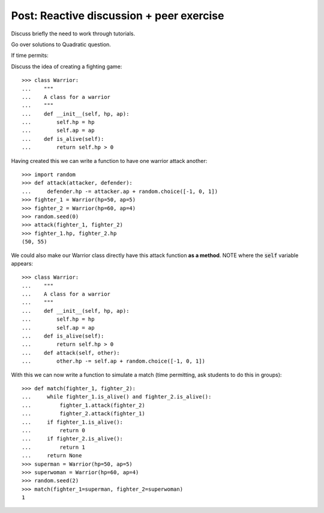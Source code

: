Post: Reactive discussion + peer exercise
=========================================

Discuss briefly the need to work through tutorials.

Go over solutions to Quadratic question.

If time permits:

Discuss the idea of creating a fighting game::

    >>> class Warrior:
    ...    """
    ...    A class for a warrior
    ...    """
    ...    def __init__(self, hp, ap):
    ...        self.hp = hp
    ...        self.ap = ap
    ...    def is_alive(self):
    ...        return self.hp > 0

Having created this we can write a function to have one warrior attack another::

    >>> import random
    >>> def attack(attacker, defender):
    ...     defender.hp -= attacker.ap + random.choice([-1, 0, 1])
    >>> fighter_1 = Warrior(hp=50, ap=5)
    >>> fighter_2 = Warrior(hp=60, ap=4)
    >>> random.seed(0)
    >>> attack(fighter_1, fighter_2)
    >>> fighter_1.hp, fighter_2.hp
    (50, 55)

We could also make our Warrior class directly have this attack function **as a
method**. NOTE where the :code:`self` variable appears::

    >>> class Warrior:
    ...    """
    ...    A class for a warrior
    ...    """
    ...    def __init__(self, hp, ap):
    ...        self.hp = hp
    ...        self.ap = ap
    ...    def is_alive(self):
    ...        return self.hp > 0
    ...    def attack(self, other):
    ...        other.hp -= self.ap + random.choice([-1, 0, 1])


With this we can now write a function to simulate a match (time permitting, ask
students to do this in groups)::

    >>> def match(fighter_1, fighter_2):
    ...     while fighter_1.is_alive() and fighter_2.is_alive():
    ...         fighter_1.attack(fighter_2)
    ...         fighter_2.attack(fighter_1)
    ...     if fighter_1.is_alive():
    ...         return 0
    ...     if fighter_2.is_alive():
    ...         return 1
    ...     return None
    >>> superman = Warrior(hp=50, ap=5)
    >>> superwoman = Warrior(hp=60, ap=4)
    >>> random.seed(2)
    >>> match(fighter_1=superman, fighter_2=superwoman)
    1

